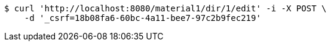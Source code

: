 [source,bash]
----
$ curl 'http://localhost:8080/material1/dir/1/edit' -i -X POST \
    -d '_csrf=18b08fa6-60bc-4a11-bee7-97c2b9fec219'
----